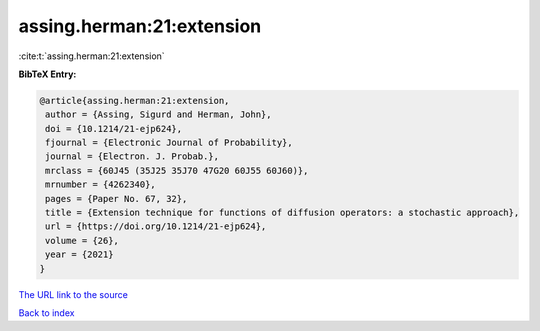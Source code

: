 assing.herman:21:extension
==========================

:cite:t:`assing.herman:21:extension`

**BibTeX Entry:**

.. code-block:: bibtex

   @article{assing.herman:21:extension,
    author = {Assing, Sigurd and Herman, John},
    doi = {10.1214/21-ejp624},
    fjournal = {Electronic Journal of Probability},
    journal = {Electron. J. Probab.},
    mrclass = {60J45 (35J25 35J70 47G20 60J55 60J60)},
    mrnumber = {4262340},
    pages = {Paper No. 67, 32},
    title = {Extension technique for functions of diffusion operators: a stochastic approach},
    url = {https://doi.org/10.1214/21-ejp624},
    volume = {26},
    year = {2021}
   }
`The URL link to the source <ttps://doi.org/10.1214/21-ejp624}>`_


`Back to index <../By-Cite-Keys.html>`_

